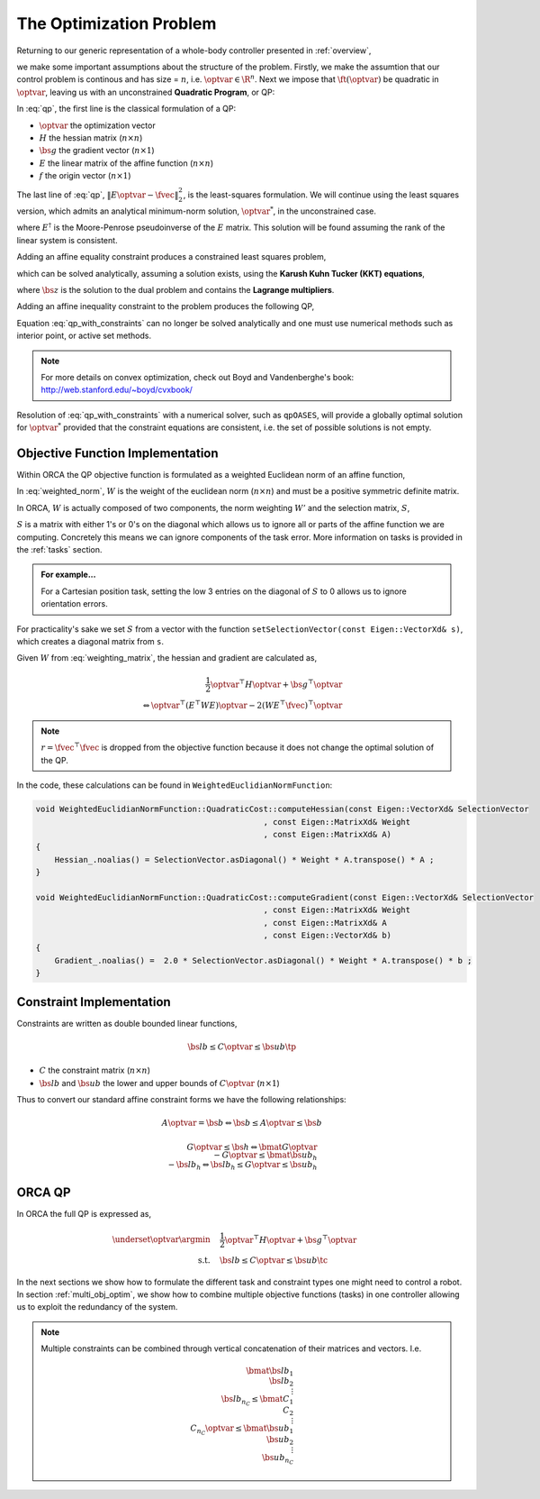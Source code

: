 .. _optimization_problem:

**************************************
The Optimization Problem
**************************************

Returning to our generic representation of a whole-body controller presented in :ref:`overview`,


.. math::
    :label: generic_whole_body_controller_again

    \underset{\optvar}{\argmin} &\quad \ft(\optvar)   \\
    \text{s.t.}            &\quad G\optvar \leq \bs{h}  \\
                           &\quad A\optvar = \bs{b}  \tc

we make some important assumptions about the structure of the problem. Firstly, we make the assumtion that our control problem is continous and has size = :math:`n`, i.e. :math:`\optvar \in \R^{n}`. Next we impose that :math:`\ft(\optvar)` be quadratic in :math:`\optvar`, leaving us with an unconstrained **Quadratic Program**, or QP:

.. math::
    :label: qp

    \underset{\optvar}{\argmin} \quad f(\optvar)
    &= \frac{1}{2} \optvar^{\top}H\optvar + \bs{g}^{\top}\optvar + r  \\
    &= \optvar^{\top}(E^{\top}E)\optvar - 2(E^{\top}\fvec)^{\top}\optvar + \fvec^{\top}\fvec \\
    &= \left\| E\optvar - \fvec \right\|^{2}_{2} \tc



In :eq:`qp`, the first line is the classical formulation of a QP:

* :math:`\optvar` the optimization vector
* :math:`H` the hessian matrix (:math:`n \times n`)
* :math:`\bs{g}` the gradient vector (:math:`n \times 1`)
* :math:`E` the linear matrix of the affine function (:math:`n \times n`)

* :math:`f` the origin vector (:math:`n \times 1`)

The last line of :eq:`qp`, :math:`\left\| E\optvar - \fvec \right\|^{2}_{2}`, is the least-squares formulation.
We will continue using the least squares version, which admits an analytical minimum-norm solution, :math:`\optvar^{*}`, in the unconstrained case.

.. math::
    :label: analytical_least_squares_solution

    \optvar^{*} = \underset{\optvar}{\argmin} \left\| E\optvar - \fvec \right\|^{2}_{2} = E^{\dagger}\fvec \tc


where :math:`E^{\dagger}` is the Moore-Penrose pseudoinverse of the :math:`E` matrix. This solution will be found assuming the rank of the linear system is consistent.

Adding an affine equality constraint produces a constrained least squares problem,

.. math::
    :label: constrained_least_squares

    \underset{\optvar}{\argmin} &\quad \left\| E\optvar - \fvec \right\|^{2}_{2}   \\
    \text{s.t.}            &\quad A\optvar = \bs{b}  \tc

which can be solved analytically, assuming a solution exists, using the **Karush Kuhn Tucker (KKT) equations**,

.. math::
    :label: KKT_equations

    \underbrace{\bmat{E^{\top}E & A^{\top} \\ A & \0}}_{\text{KKT Matrix}}
    \bmat{\optvar \\ \bs{z}}
    &=
    \bmat{E^{\top}\fvec \\ \bs{b}}
    \\
    \Leftrightarrow
    \bmat{\optvar \\ \bs{z}}
    &= \bmat{E^{\top}E & A^{\top} \\ A & \0}^{-1}
    \bmat{E^{\top}\fvec \\ \bs{b}}
    \tc


where :math:`\bs{z}` is the solution to the dual problem and contains the **Lagrange multipliers**.


Adding an affine inequality constraint to the problem produces the following QP,

.. math::
    :label: qp_with_constraints

    \underset{\optvar}{\argmin} &\quad \left\| E\optvar - \fvec \right\|^{2}_{2}   \\
    \text{s.t.}            &\quad A\optvar = \bs{b}  \\
                           &\quad G\optvar \leq \bs{h}  \tp



Equation :eq:`qp_with_constraints` can no longer be solved analytically and one must use numerical methods such as interior point, or active set methods.

.. note::

    For more details on convex optimization, check out Boyd and Vandenberghe's book: http://web.stanford.edu/~boyd/cvxbook/

Resolution of :eq:`qp_with_constraints` with a numerical solver, such as ``qpOASES``, will provide a globally optimal solution for :math:`\optvar^{*}` provided that the constraint equations are consistent, i.e. the set of possible solutions is not empty.


Objective Function Implementation
====================================

Within ORCA the QP objective function is formulated as a weighted Euclidean norm of an affine function,

.. math::
    :label: weighted_norm

    \left\| E\optvar - \fvec \right\|^{2}_{W} \Leftrightarrow \left\| \sqrt{W} \left( E\optvar - \fvec \right) \right\|^{2}

In :eq:`weighted_norm`, :math:`W` is the weight of the euclidean norm (:math:`n \times n`) and must be a positive symmetric definite matrix.

In ORCA, :math:`W` is actually composed of two components, the norm weighting :math:`W'` and the selection matrix, :math:`S`,

.. math::
    :label: weighting_matrix

    W = SW'

:math:`S` is a matrix with either 1's or 0's on the diagonal which allows us to ignore all or parts of the affine function we are computing. Concretely this means we can ignore components of the task error. More information on tasks is provided in the :ref:`tasks` section.

.. admonition:: For example...

    For a Cartesian position task, setting the low 3 entries on the diagonal of :math:`S` to 0 allows us to ignore orientation errors.

For practicality's sake we set :math:`S` from a vector with the function ``setSelectionVector(const Eigen::VectorXd& s)``, which creates a diagonal matrix from ``s``.

Given :math:`W` from :eq:`weighting_matrix`, the hessian and gradient are calculated as,


.. math::

    \frac{1}{2} \optvar^{\top}H\optvar + \bs{g}^{\top}\optvar \\
    \Leftrightarrow \optvar^{\top}(E^{\top}WE)\optvar - 2 (WE^{\top}\fvec)^{\top}\optvar


.. note::

    :math:`r = \fvec^{\top}\fvec` is dropped from the objective function because it does not change the optimal solution of the QP.



In the code, these calculations can be found in ``WeightedEuclidianNormFunction``:

.. code-block:: c++

    void WeightedEuclidianNormFunction::QuadraticCost::computeHessian(const Eigen::VectorXd& SelectionVector
                                                    , const Eigen::MatrixXd& Weight
                                                    , const Eigen::MatrixXd& A)
    {
        Hessian_.noalias() = SelectionVector.asDiagonal() * Weight * A.transpose() * A ;
    }

    void WeightedEuclidianNormFunction::QuadraticCost::computeGradient(const Eigen::VectorXd& SelectionVector
                                                    , const Eigen::MatrixXd& Weight
                                                    , const Eigen::MatrixXd& A
                                                    , const Eigen::VectorXd& b)
    {
        Gradient_.noalias() =  2.0 * SelectionVector.asDiagonal() * Weight * A.transpose() * b ;
    }





Constraint Implementation
============================


Constraints are written as double bounded linear functions,

.. math::

    \bs{lb} \leq C\optvar \leq \bs{ub} \tp

* :math:`C` the constraint matrix (:math:`n \times n`)
* :math:`\bs{lb}` and :math:`\bs{ub}` the lower and upper bounds of :math:`C\optvar` (:math:`n \times 1`)

Thus to convert our standard affine constraint forms we have the following relationships:

.. math::

    A\optvar = \bs{b} \Leftrightarrow \bs{b} \leq A\optvar \leq \bs{b}


.. math::

    G\optvar \leq \bs{h} \Leftrightarrow \bmat{G\optvar \\ -G\optvar} \leq \bmat{\bs{ub_{h}} \\ -\bs{lb_{h}}} \Leftrightarrow \bs{lb_{h}} \leq G\optvar \leq \bs{ub_{h}}



ORCA QP
==============

In ORCA the full QP is expressed as,

.. math::

    \underset{\optvar}{\argmin} &\quad \frac{1}{2} \optvar^{\top}H\optvar + \bs{g}^{\top}\optvar \\
    \text{s.t.} &\quad \bs{lb} \leq C\optvar \leq \bs{ub} \tc

In the next sections we show how to formulate the different task and constraint types one might need to control a robot.
In section :ref:`multi_obj_optim`, we show how to combine multiple objective functions (tasks) in one controller allowing us to exploit the redundancy of the system.

.. note::

    Multiple constraints can be combined through vertical concatenation of their matrices and vectors. I.e.

    .. math::

        \bmat{\bs{lb}_{1} \\ \bs{lb}_{2} \\ \vdots \\ \bs{lb}_{n_{C}} }
        \leq
        \bmat{C_{1} \\ C_{2} \\ \vdots \\ C_{n_{C}} } \optvar
        \leq
        \bmat{\bs{ub}_{1} \\ \bs{ub}_{2} \\ \vdots \\ \bs{ub}_{n_{C}} }
